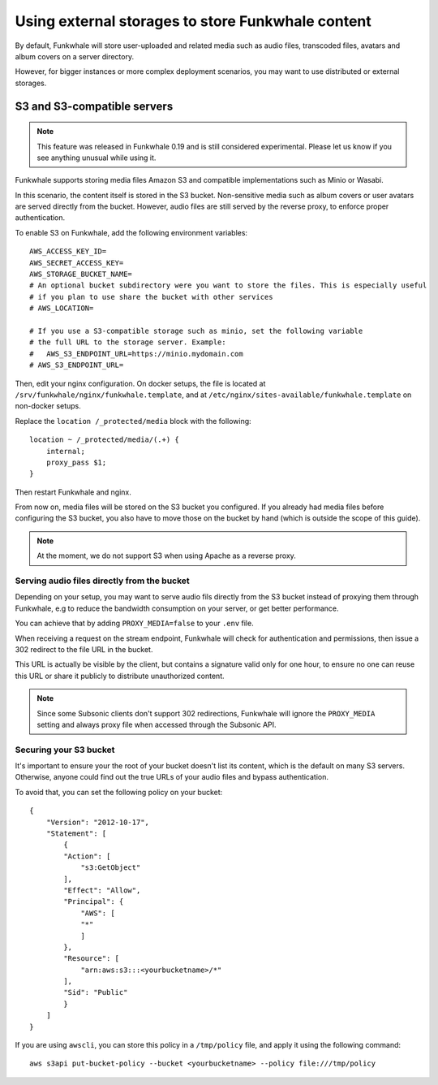 Using external storages to store Funkwhale content
==================================================

By default, Funkwhale will store user-uploaded and related media such as audio files,
transcoded files, avatars and album covers on a server directory.

However, for bigger instances or more complex deployment scenarios, you may want
to use distributed or external storages.

S3 and S3-compatible servers
----------------------------

.. note::

    This feature was released in Funkwhale 0.19 and is still considered experimental.
    Please let us know if you see anything unusual while using it.

Funkwhale supports storing media files Amazon S3 and compatible implementations such as Minio or Wasabi.

In this scenario, the content itself is stored in the S3 bucket. Non-sensitive media such as
album covers or user avatars are served directly from the bucket. However, audio files
are still served by the reverse proxy, to enforce proper authentication.

To enable S3 on Funkwhale, add the following environment variables::

    AWS_ACCESS_KEY_ID=
    AWS_SECRET_ACCESS_KEY=
    AWS_STORAGE_BUCKET_NAME=
    # An optional bucket subdirectory were you want to store the files. This is especially useful
    # if you plan to use share the bucket with other services
    # AWS_LOCATION=

    # If you use a S3-compatible storage such as minio, set the following variable
    # the full URL to the storage server. Example:
    #   AWS_S3_ENDPOINT_URL=https://minio.mydomain.com
    # AWS_S3_ENDPOINT_URL=

Then, edit your nginx configuration. On docker setups, the file is located at ``/srv/funkwhale/nginx/funkwhale.template``,
and at ``/etc/nginx/sites-available/funkwhale.template`` on non-docker setups.

Replace the ``location /_protected/media`` block with the following::

    location ~ /_protected/media/(.+) {
        internal;
        proxy_pass $1;
    }

Then restart Funkwhale and nginx.

From now on, media files will be stored on the S3 bucket you configured. If you already
had media files before configuring the S3 bucket, you also have to move those on the bucket
by hand (which is outside the scope of this guide).

.. note::

    At the moment, we do not support S3 when using Apache as a reverse proxy.

Serving audio files directly from the bucket
********************************************

Depending on your setup, you may want to serve audio fils directly from the S3 bucket
instead of proxying them through Funkwhale, e.g to reduce the bandwidth consumption on your server,
or get better performance.

You can achieve that by adding ``PROXY_MEDIA=false`` to your ``.env`` file.

When receiving a request on the stream endpoint, Funkwhale will check for authentication and permissions,
then issue a 302 redirect to the file URL in the bucket.

This URL is actually be visible by the client, but contains a signature valid only for one hour, to ensure
no one can reuse this URL or share it publicly to distribute unauthorized content.

.. note::

    Since some Subsonic clients don't support 302 redirections, Funkwhale will ignore
    the ``PROXY_MEDIA`` setting and always proxy file when accessed through the Subsonic API.


Securing your S3 bucket
***********************

It's important to ensure your the root of your bucket doesn't list its content,
which is the default on many S3 servers. Otherwise, anyone could find out the true
URLs of your audio files and bypass authentication.

To avoid that, you can set the following policy on your bucket::

    {
        "Version": "2012-10-17",
        "Statement": [
            {
            "Action": [
                "s3:GetObject"
            ],
            "Effect": "Allow",
            "Principal": {
                "AWS": [
                "*"
                ]
            },
            "Resource": [
                "arn:aws:s3:::<yourbucketname>/*"
            ],
            "Sid": "Public"
            }
        ]
    }

If you are using ``awscli``, you can store this policy in a ``/tmp/policy`` file, and
apply it using the following command::

    aws s3api put-bucket-policy --bucket <yourbucketname> --policy file:///tmp/policy
